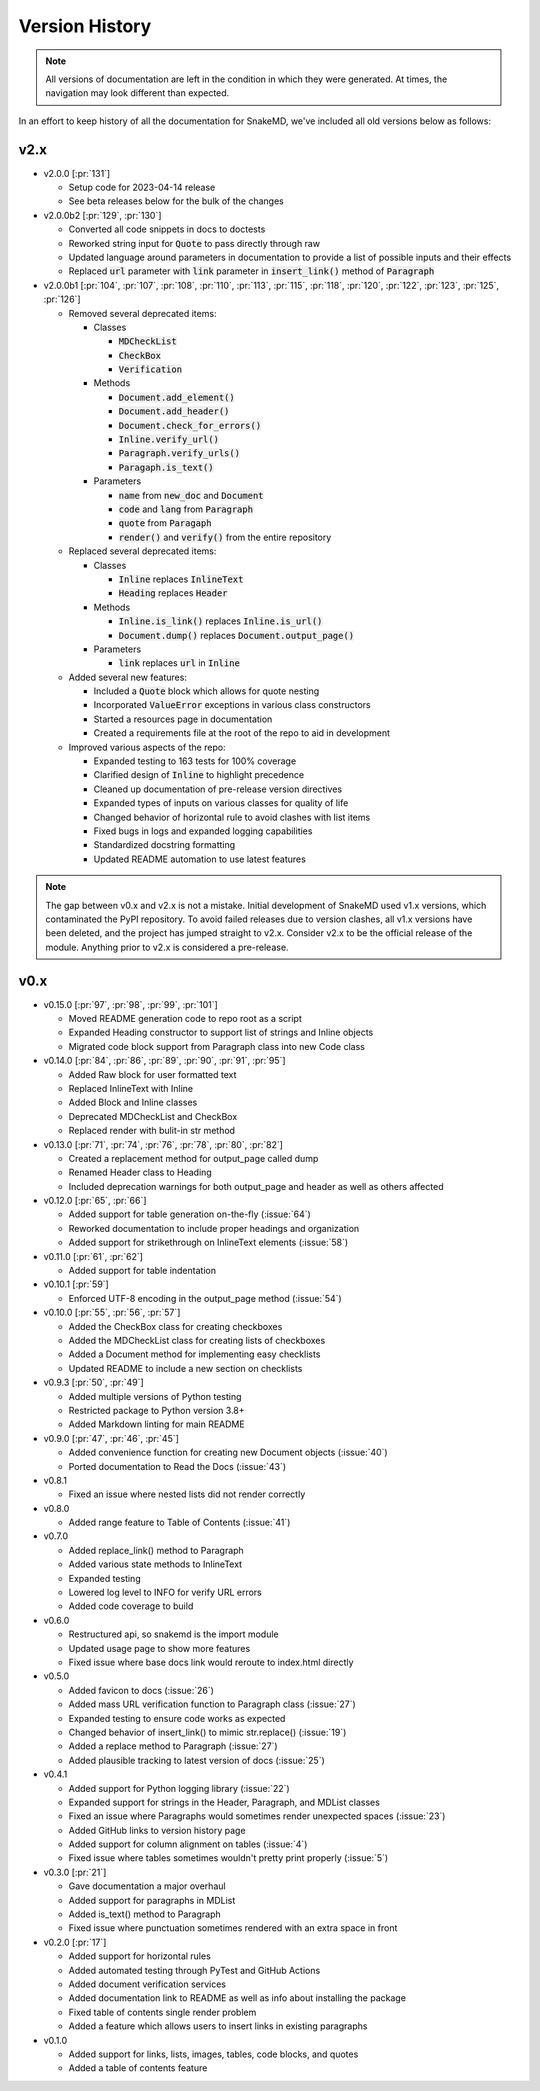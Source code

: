 Version History
===============

.. note::
    All versions of documentation are left in the condition
    in which they were generated. At times, the navigation may
    look different than expected. 

In an effort to keep history of all the documentation
for SnakeMD, we've included all old versions below
as follows:

v2.x
----

* v2.0.0 [:pr:`131`]

  * Setup code for 2023-04-14 release
  * See beta releases below for the bulk of the changes

* v2.0.0b2 [:pr:`129`, :pr:`130`]

  * Converted all code snippets in docs to doctests
  * Reworked string input for :code:`Quote` to pass directly through raw
  * Updated language around parameters in documentation to provide a list of possible inputs and their effects
  * Replaced :code:`url` parameter with :code:`link` parameter in :code:`insert_link()` method of :code:`Paragraph`

* v2.0.0b1 [:pr:`104`, :pr:`107`, :pr:`108`, :pr:`110`, :pr:`113`, :pr:`115`, :pr:`118`, :pr:`120`, :pr:`122`, :pr:`123`, :pr:`125`, :pr:`126`]

  * Removed several deprecated items:
  
    * Classes

      * :code:`MDCheckList`
      * :code:`CheckBox`
      * :code:`Verification`

    * Methods

      * :code:`Document.add_element()`
      * :code:`Document.add_header()`
      * :code:`Document.check_for_errors()`
      * :code:`Inline.verify_url()`
      * :code:`Paragraph.verify_urls()`
      * :code:`Paragaph.is_text()`

    * Parameters

      * :code:`name` from :code:`new_doc` and :code:`Document`
      * :code:`code` and :code:`lang` from :code:`Paragraph`
      * :code:`quote` from :code:`Paragaph`
      * :code:`render()` and :code:`verify()` from the entire repository

  * Replaced several deprecated items:

    * Classes

      * :code:`Inline` replaces :code:`InlineText`
      * :code:`Heading` replaces :code:`Header`

    * Methods

      * :code:`Inline.is_link()` replaces :code:`Inline.is_url()`
      * :code:`Document.dump()` replaces :code:`Document.output_page()`

    * Parameters

      * :code:`link` replaces :code:`url` in :code:`Inline`

  * Added several new features:
  
    * Included a :code:`Quote` block which allows for quote nesting
    * Incorporated :code:`ValueError` exceptions in various class constructors
    * Started a resources page in documentation
    * Created a requirements file at the root of the repo to aid in development

  * Improved various aspects of the repo:
  
    * Expanded testing to 163 tests for 100% coverage
    * Clarified design of :code:`Inline` to highlight precedence
    * Cleaned up documentation of pre-release version directives
    * Expanded types of inputs on various classes for quality of life
    * Changed behavior of horizontal rule to avoid clashes with list items
    * Fixed bugs in logs and expanded logging capabilities
    * Standardized docstring formatting
    * Updated README automation to use latest features

.. note:: 

    The gap between v0.x and v2.x is not a mistake. Initial
    development of SnakeMD used v1.x versions, which contaminated
    the PyPI repository. To avoid failed releases due to
    version clashes, all v1.x versions have been deleted,
    and the project has jumped straight to v2.x. Consider 
    v2.x to be the official release of the module. Anything 
    prior to v2.x is considered a pre-release.

v0.x
----

* v0.15.0 [:pr:`97`, :pr:`98`, :pr:`99`, :pr:`101`]

  * Moved README generation code to repo root as a script
  * Expanded Heading constructor to support list of strings and Inline objects
  * Migrated code block support from Paragraph class into new Code class

* v0.14.0 [:pr:`84`, :pr:`86`, :pr:`89`, :pr:`90`, :pr:`91`, :pr:`95`]
  
  * Added Raw block for user formatted text 
  * Replaced InlineText with Inline
  * Added Block and Inline classes 
  * Deprecated MDCheckList and CheckBox
  * Replaced render with bulit-in str method

* v0.13.0 [:pr:`71`, :pr:`74`, :pr:`76`, :pr:`78`, :pr:`80`, :pr:`82`]
  
  * Created a replacement method for output_page called dump
  * Renamed Header class to Heading
  * Included deprecation warnings for both output_page and header as well as others affected

* v0.12.0 [:pr:`65`, :pr:`66`]
  
  * Added support for table generation on-the-fly (:issue:`64`)
  * Reworked documentation to include proper headings and organization
  * Added support for strikethrough on InlineText elements (:issue:`58`)

* v0.11.0 [:pr:`61`, :pr:`62`]
  
  * Added support for table indentation

* v0.10.1 [:pr:`59`]
  
  * Enforced UTF-8 encoding in the output_page method (:issue:`54`)

* v0.10.0 [:pr:`55`, :pr:`56`, :pr:`57`]
  
  * Added the CheckBox class for creating checkboxes
  * Added the MDCheckList class for creating lists of checkboxes
  * Added a Document method for implementing easy checklists
  * Updated README to include a new section on checklists

* v0.9.3 [:pr:`50`, :pr:`49`]
  
  * Added multiple versions of Python testing
  * Restricted package to Python version 3.8+
  * Added Markdown linting for main README

* v0.9.0 [:pr:`47`, :pr:`46`, :pr:`45`]
  
  * Added convenience function for creating new Document objects (:issue:`40`)
  * Ported documentation to Read the Docs (:issue:`43`)

* v0.8.1
  
  * Fixed an issue where nested lists did not render correctly 

* v0.8.0
  
  * Added range feature to Table of Contents (:issue:`41`)

* v0.7.0
  
  * Added replace_link() method to Paragraph
  * Added various state methods to InlineText
  * Expanded testing
  * Lowered log level to INFO for verify URL errors
  * Added code coverage to build

* v0.6.0
  
  * Restructured api, so snakemd is the import module
  * Updated usage page to show more features
  * Fixed issue where base docs link would reroute to index.html directly

* v0.5.0
  
  * Added favicon to docs (:issue:`26`)
  * Added mass URL verification function to Paragraph class (:issue:`27`)
  * Expanded testing to ensure code works as expected
  * Changed behavior of insert_link() to mimic str.replace() (:issue:`19`)
  * Added a replace method to Paragraph (:issue:`27`)
  * Added plausible tracking to latest version of docs (:issue:`25`)

* v0.4.1
  
  * Added support for Python logging library (:issue:`22`)
  * Expanded support for strings in the Header, Paragraph, and MDList classes
  * Fixed an issue where Paragraphs would sometimes render unexpected spaces (:issue:`23`)
  * Added GitHub links to version history page
  * Added support for column alignment on tables (:issue:`4`)
  * Fixed issue where tables sometimes wouldn't pretty print properly (:issue:`5`)

* v0.3.0 [:pr:`21`]
  
  * Gave documentation a major overhaul
  * Added support for paragraphs in MDList
  * Added is_text() method to Paragraph
  * Fixed issue where punctuation sometimes rendered with an extra space in front

* v0.2.0 [:pr:`17`]
  
  * Added support for horizontal rules
  * Added automated testing through PyTest and GitHub Actions
  * Added document verification services
  * Added documentation link to README as well as info about installing the package
  * Fixed table of contents single render problem
  * Added a feature which allows users to insert links in existing paragraphs

* v0.1.0
  
  * Added support for links, lists, images, tables, code blocks, and quotes
  * Added a table of contents feature
